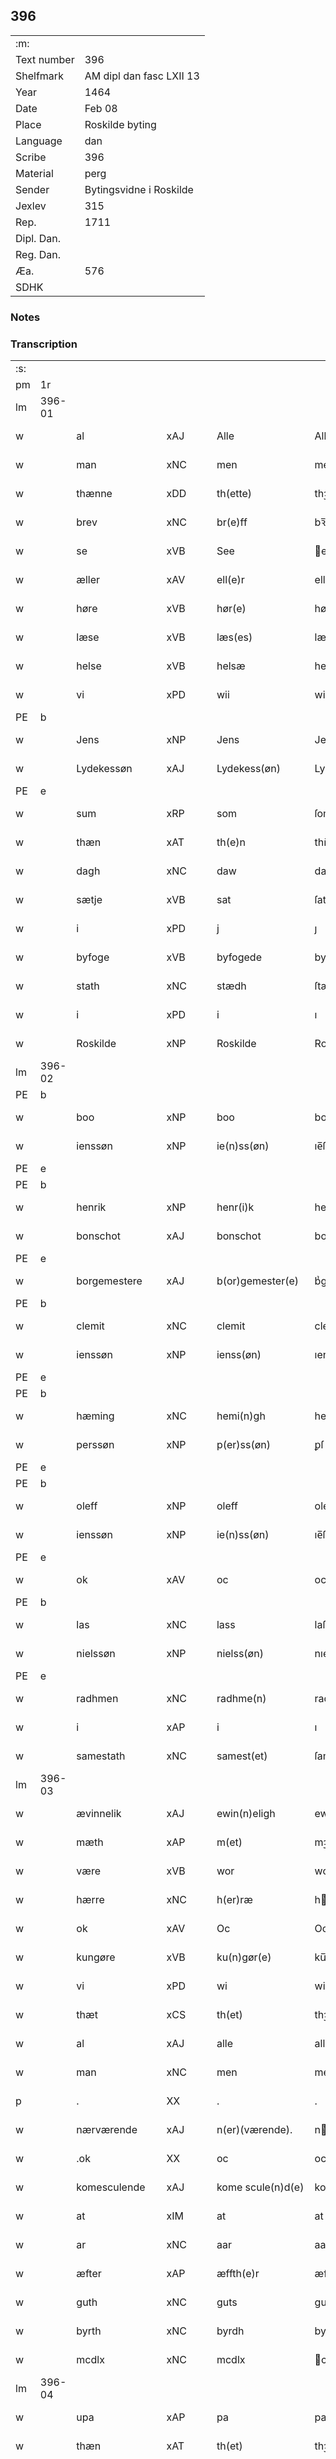 ** 396
| :m:         |                          |
| Text number | 396                      |
| Shelfmark   | AM dipl dan fasc LXII 13 |
| Year        | 1464                     |
| Date        | Feb 08                   |
| Place       | Roskilde byting          |
| Language    | dan                      |
| Scribe      | 396                      |
| Material    | perg                     |
| Sender      | Bytingsvidne i Roskilde  |
| Jexlev      | 315                      |
| Rep.        | 1711                     |
| Dipl. Dan.  |                          |
| Reg. Dan.   |                          |
| Æa.         | 576                      |
| SDHK        |                          |

*** Notes


*** Transcription
| :s: |        |                |                |   |   |                   |               |   |   |   |        |         |   |   |   |        |
| pm  |     1r |                |                |   |   |                   |               |   |   |   |        |         |   |   |   |        |
| lm  | 396-01 |                |                |   |   |                   |               |   |   |   |        |         |   |   |   |        |
| w   |        | al             | xAJ            |   |   | Alle              | Alle          |   |   |   |        | dan     |   |   |   | 396-01 |
| w   |        | man            | xNC            |   |   | men               | men           |   |   |   |        | dan     |   |   |   | 396-01 |
| w   |        | thænne         | xDD            |   |   | th(ette)          | thꝫͤ           |   |   |   |        | dan     |   |   |   | 396-01 |
| w   |        | brev           | xNC            |   |   | br(e)ff           | bꝛ̅ff          |   |   |   |        | dan     |   |   |   | 396-01 |
| w   |        | se             | xVB            |   |   | See               | ee           |   |   |   |        | dan     |   |   |   | 396-01 |
| w   |        | æller          | xAV            |   |   | ell(e)r           | ellr         |   |   |   |        | dan     |   |   |   | 396-01 |
| w   |        | høre           | xVB            |   |   | hør(e)            | hør          |   |   |   |        | dan     |   |   |   | 396-01 |
| w   |        | læse           | xVB            |   |   | læs(es)           | læ           |   |   |   |        | dan     |   |   |   | 396-01 |
| w   |        | helse          | xVB            |   |   | helsæ             | helſæ         |   |   |   |        | dan     |   |   |   | 396-01 |
| w   |        | vi             | xPD            |   |   | wii               | wii           |   |   |   |        | dan     |   |   |   | 396-01 |
| PE  | b      |                |                |   |   |                      |              |   |   |   |   |     |   |   |   |               |
| w   |        | Jens           | xNP            |   |   | Jens              | Jen          |   |   |   |        | dan     |   |   |   | 396-01 |
| w   |        | Lydekessøn     | xAJ            |   |   | Lydekess(øn)      | Lydekeſ      |   |   |   |        | dan     |   |   |   | 396-01 |
| PE  | e      |                |                |   |   |                      |              |   |   |   |   |     |   |   |   |               |
| w   |        | sum            | xRP            |   |   | som               | ſom           |   |   |   |        | dan     |   |   |   | 396-01 |
| w   |        | thæn           | xAT            |   |   | th(e)n            | thn̅           |   |   |   |        | dan     |   |   |   | 396-01 |
| w   |        | dagh           | xNC            |   |   | daw               | daw           |   |   |   |        | dan     |   |   |   | 396-01 |
| w   |        | sætje          | xVB            |   |   | sat               | ſat           |   |   |   |        | dan     |   |   |   | 396-01 |
| w   |        | i              | xPD            |   |   | j                 | ȷ             |   |   |   |        | dan     |   |   |   | 396-01 |
| w   |        | byfoge         | xVB            |   |   | byfogede          | byfogede      |   |   |   |        | dan     |   |   |   | 396-01 |
| w   |        | stath          | xNC            |   |   | stædh             | ſtædh         |   |   |   |        | dan     |   |   |   | 396-01 |
| w   |        | i              | xPD            |   |   | i                 | ı             |   |   |   |        | dan     |   |   |   | 396-01 |
| w   |        | Roskilde       | xNP            |   |   | Roskilde          | Roſkılde      |   |   |   |        | dan     |   |   |   | 396-01 |
| lm  | 396-02 |                |                |   |   |                   |               |   |   |   |        |         |   |   |   |        |
| PE  | b      |                |                |   |   |                      |              |   |   |   |   |     |   |   |   |               |
| w   |        | boo            | xNP            |   |   | boo               | boo           |   |   |   |        | dan     |   |   |   | 396-02 |
| w   |        | ienssøn        | xNP            |   |   | ie(n)ss(øn)       | ıe̅ſ          |   |   |   |        | dan     |   |   |   | 396-02 |
| PE  | e      |                |                |   |   |                      |              |   |   |   |   |     |   |   |   |               |
| PE  | b      |                |                |   |   |                      |              |   |   |   |   |     |   |   |   |               |
| w   |        | henrik         | xNP            |   |   | henr(i)k          | henrk        |   |   |   |        | dan     |   |   |   | 396-02 |
| w   |        | bonschot       | xAJ            |   |   | bonschot          | bonſchot      |   |   |   |        | dan     |   |   |   | 396-02 |
| PE  | e      |                |                |   |   |                      |              |   |   |   |   |     |   |   |   |               |
| w   |        | borgemestere   | xAJ            |   |   | b(or)gemester(e)  | bᷣgemeſter    |   |   |   |        | dan     |   |   |   | 396-02 |
| PE  | b      |                |                |   |   |                      |              |   |   |   |   |     |   |   |   |               |
| w   |        | clemit         | xNC            |   |   | clemit            | clemit        |   |   |   |        | dan     |   |   |   | 396-02 |
| w   |        | ienssøn        | xNP            |   |   | ienss(øn)         | ıenſ         |   |   |   |        | dan     |   |   |   | 396-02 |
| PE  | e      |                |                |   |   |                      |              |   |   |   |   |     |   |   |   |               |
| PE  | b      |                |                |   |   |                      |              |   |   |   |   |     |   |   |   |               |
| w   |        | hæming         | xNC            |   |   | hemi(n)gh         | hemi̅gh        |   |   |   |        | dan     |   |   |   | 396-02 |
| w   |        | perssøn        | xNP            |   |   | p(er)ss(øn)       | ꝑſ           |   |   |   |        | dan     |   |   |   | 396-02 |
| PE  | e      |                |                |   |   |                      |              |   |   |   |   |     |   |   |   |               |
| PE  | b      |                |                |   |   |                      |              |   |   |   |   |     |   |   |   |               |
| w   |        | oleff          | xNP            |   |   | oleff             | oleff         |   |   |   |        | dan     |   |   |   | 396-02 |
| w   |        | ienssøn        | xNP            |   |   | ie(n)ss(øn)       | ıe̅ſ          |   |   |   |        | dan     |   |   |   | 396-02 |
| PE  | e      |                |                |   |   |                      |              |   |   |   |   |     |   |   |   |               |
| w   |        | ok             | xAV            |   |   | oc                | oc            |   |   |   |        | dan     |   |   |   | 396-02 |
| PE  | b      |                |                |   |   |                      |              |   |   |   |   |     |   |   |   |               |
| w   |        | las            | xNC            |   |   | lass              | laſſ          |   |   |   |        | dan     |   |   |   | 396-02 |
| w   |        | nielssøn       | xNP            |   |   | nielss(øn)        | nıelſ        |   |   |   |        | dan     |   |   |   | 396-02 |
| PE  | e      |                |                |   |   |                      |              |   |   |   |   |     |   |   |   |               |
| w   |        | radhmen        | xNC            |   |   | radhme(n)         | radhme̅        |   |   |   |        | dan     |   |   |   | 396-02 |
| w   |        | i              | xAP            |   |   | i                 | ı             |   |   |   |        | dan     |   |   |   | 396-02 |
| w   |        | samestath      | xNC            |   |   | samest(et)        | ſameſtꝫ       |   |   |   |        | dan     |   |   |   | 396-02 |
| lm  | 396-03 |                |                |   |   |                   |               |   |   |   |        |         |   |   |   |        |
| w   |        | ævinnelik      | xAJ            |   |   | ewin(n)eligh      | ewin̅elıgh     |   |   |   |        | dan     |   |   |   | 396-03 |
| w   |        | mæth           | xAP            |   |   | m(et)             | mꝫ            |   |   |   |        | dan     |   |   |   | 396-03 |
| w   |        | være           | xVB            |   |   | wor               | woꝛ           |   |   |   |        | dan     |   |   |   | 396-03 |
| w   |        | hærre          | xNC            |   |   | h(er)ræ           | hræ          |   |   |   |        | dan     |   |   |   | 396-03 |
| w   |        | ok             | xAV            |   |   | Oc                | Oc            |   |   |   |        | dan     |   |   |   | 396-03 |
| w   |        | kungøre        | xVB            |   |   | ku(n)gør(e)       | ku̅gør        |   |   |   |        | dan     |   |   |   | 396-03 |
| w   |        | vi             | xPD            |   |   | wi                | wi            |   |   |   |        | dan     |   |   |   | 396-03 |
| w   |        | thæt           | xCS            |   |   | th(et)            | thꝫ           |   |   |   |        | dan     |   |   |   | 396-03 |
| w   |        | al             | xAJ            |   |   | alle              | alle          |   |   |   |        | dan     |   |   |   | 396-03 |
| w   |        | man            | xNC            |   |   | men               | me           |   |   |   |        | dan     |   |   |   | 396-03 |
| p   |        | .              | XX             |   |   | .                 | .             |   |   |   |        | dan     |   |   |   | 396-03 |
| w   |        | nærværende     | xAJ            |   |   | n(er)(værende).   | n.          |   |   |   | de-sup | dan     |   |   |   | 396-03 |
| w   |        | .ok            | XX             |   |   | oc                | oc            |   |   |   |        | dan     |   |   |   | 396-03 |
| w   |        | komesculende   | xAJ            |   |   | kome scule(n)d(e) | kome ſcule̅   |   |   |   |        | dan     |   |   |   | 396-03 |
| w   |        | at             | xIM            |   |   | at                | at            |   |   |   |        | dan     |   |   |   | 396-03 |
| w   |        | ar             | xNC            |   |   | aar               | aar           |   |   |   |        | dan     |   |   |   | 396-03 |
| w   |        | æfter          | xAP            |   |   | æffth(e)r         | æffthꝛ̅        |   |   |   |        | dan     |   |   |   | 396-03 |
| w   |        | guth           | xNC            |   |   | guts              | gut          |   |   |   |        | dan     |   |   |   | 396-03 |
| w   |        | byrth          | xNC            |   |   | byrdh             | byꝛdh         |   |   |   |        | dan     |   |   |   | 396-03 |
| w   |        | mcdlx          | xNC            |   |   | mcdlx             | cdlx         |   |   |   |        | dan     |   |   |   | 396-03 |
| lm  | 396-04 |                |                |   |   |                   |               |   |   |   |        |         |   |   |   |        |
| w   |        | upa            | xAP            |   |   | pa                | pa            |   |   |   |        | dan     |   |   |   | 396-04 |
| w   |        | thæn           | xAT            |   |   | th(et)            | thꝫ           |   |   |   |        | dan     |   |   |   | 396-04 |
| w   |        | fjarthe        | xNA            |   |   | fierdæ            | fıerdæ        |   |   |   |        | dan     |   |   |   | 396-04 |
| w   |        | thæn           | xAT            |   |   | th(e)n            | thn̅           |   |   |   |        | dan     |   |   |   | 396-04 |
| w   |        | othinsdagh     | xNC            |   |   | othinsdaw         | othınſdaw     |   |   |   |        | dan     |   |   |   | 396-04 |
| w   |        | næst           | xAJ            |   |   | nest              | neſt          |   |   |   |        | dan     |   |   |   | 396-04 |
| w   |        | fore           | lat            |   |   | for(e)            | for          |   |   |   |        | dan     |   |   |   | 396-04 |
| w   |        | sankte         | xAJ            |   |   | s(an)c(t)a        | ſc̅a           |   |   |   |        | lat/dan |   |   |   | 396-04 |
| w   |        | scolastica     | lat            |   |   | scolastica        | ſcolaſtica    |   |   |   |        | lat/dan |   |   |   | 396-04 |
| w   |        | dagh           | xNC            |   |   | daw               | daw           |   |   |   |        | dan     |   |   |   | 396-04 |
| w   |        | for            | xAP            |   |   | for               | foꝛ           |   |   |   |        | dan     |   |   |   | 396-04 |
| w   |        | vi             | xPD            |   |   | oss               | oſſ           |   |   |   |        | dan     |   |   |   | 396-04 |
| w   |        | ok             | xAV            |   |   | oc                | oc            |   |   |   |        | dan     |   |   |   | 396-04 |
| w   |        | fyr            | xAV            |   |   | for(e)            | for          |   |   |   |        | dan     |   |   |   | 396-04 |
| w   |        | mang           | xAJ            |   |   | ma(n)ge           | ma̅ge          |   |   |   |        | dan     |   |   |   | 396-04 |
| w   |        | anner          | xPD            |   |   | andre             | andre         |   |   |   |        | dan     |   |   |   | 396-04 |
| w   |        | flere          | xAJ            |   |   | fler(e)           | fler         |   |   |   |        | dan     |   |   |   | 396-04 |
| w   |        | gothe          | xNC            |   |   | gothe             | gothe         |   |   |   |        | dan     |   |   |   | 396-04 |
| w   |        | man            | xNC            |   |   | men               | me           |   |   |   |        | dan     |   |   |   | 396-04 |
| w   |        | upa            | xAV            |   |   | pa                | pa            |   |   |   |        | dan     |   |   |   | 396-04 |
| w   |        | varthe         | xVB            |   |   | wort              | woꝛt          |   |   |   |        | dan     |   |   |   | 396-04 |
| lm  | 396-05 |                |                |   |   |                   |               |   |   |   |        |         |   |   |   |        |
| w   |        | byting         | xAJ            |   |   | bytingh           | bẏtingh       |   |   |   |        | dan     |   |   |   | 396-05 |
| w   |        | i              | xPD            |   |   | i                 | ı             |   |   |   |        | dan     |   |   |   | 396-05 |
| w   |        | Roskilde       | xNP            |   |   | Rosk(ilde)        | Roſkꝭ         |   |   |   |        | dan     |   |   |   | 396-05 |
| w   |        | være           | xVB            |   |   | wor               | wor           |   |   |   |        | dan     |   |   |   | 396-05 |
| w   |        | skikket        | xAJ            |   |   | skikket           | ſkikket       |   |   |   |        | dan     |   |   |   | 396-05 |
| w   |        | skælik         | xAV            |   |   | skælich           | ſkælich       |   |   |   |        | dan     |   |   |   | 396-05 |
| w   |        | man            | xNC            |   |   | man               | ma           |   |   |   |        | dan     |   |   |   | 396-05 |
| PE  | b      |                |                |   |   |                      |              |   |   |   |   |     |   |   |   |               |
| w   |        | jep            | xNP            |   |   | jep               | ȷep           |   |   |   |        | dan     |   |   |   | 396-05 |
| PE  | e      |                |                |   |   |                      |              |   |   |   |   |     |   |   |   |               |
| w   |        | værkmester     | xVB            |   |   | w(er)kmest(er)    | wkmeſt      |   |   |   |        | dan     |   |   |   | 396-05 |
| w   |        | være           | xVB            |   |   | wor               | woꝛ           |   |   |   |        | dan     |   |   |   | 396-05 |
| w   |        | byman          | xNC            |   |   | byma(n)           | bẏma̅          |   |   |   |        | dan     |   |   |   | 396-05 |
| w   |        | ponne          | xNC            |   |   | pon(n)æ           | pon̅æ          |   |   |   |        | dan     |   |   |   | 396-05 |
| w   |        | beskethensmans | xAJ            |   |   | besketh(e)nsmans  | beſkethn̅man |   |   |   |        | dan     |   |   |   | 396-05 |
| w   |        | væyne          | xAV            |   |   | weyne             | weyne         |   |   |   |        | dan     |   |   |   | 396-05 |
| PE  | b      |                |                |   |   |                      |              |   |   |   |   |     |   |   |   |               |
| w   |        | anders         | xNP            |   |   | anders            | andeꝛ        |   |   |   |        | dan     |   |   |   | 396-05 |
| lm  | 396-06 |                |                |   |   |                   |               |   |   |   |        |         |   |   |   |        |
| w   |        | perssøn        | xNP            |   |   | p(er)ss(øn)       | ꝑſ           |   |   |   |        | dan     |   |   |   | 396-06 |
| PE  | e      |                |                |   |   |                      |              |   |   |   |   |     |   |   |   |               |
| w   |        | kallit         | xNC            |   |   | kall(it)          | kal̅l          |   |   |   |        | dan     |   |   |   | 396-06 |
| w   |        | skyt           | xNC            |   |   | skyttæ            | ſkyttæ        |   |   |   |        | dan     |   |   |   | 396-06 |
| w   |        | borghere       | xNC            |   |   | b(or)gher(e)      | bᷣgher        |   |   |   |        | dan     |   |   |   | 396-06 |
| w   |        | i              | xPD            |   |   | i                 | ı             |   |   |   |        | dan     |   |   |   | 396-06 |
| w   |        | samestath      | xAV            |   |   | samest(et)        | ſameſtꝫ       |   |   |   |        | dan     |   |   |   | 396-06 |
| w   |        | ok             | xAV            |   |   | oc                | oc            |   |   |   |        | dan     |   |   |   | 396-06 |
| w   |        | hethrerlik     | xAJ            |   |   | hethr(er)ligh     | hethꝛlıgh    |   |   |   |        | dan     |   |   |   | 396-06 |
| w   |        | qvince         | xVB            |   |   | qwin(c)æ          | qwin̅æ         |   |   |   |        | dan     |   |   |   | 396-06 |
| PE  | b      |                |                |   |   |                      |              |   |   |   |   |     |   |   |   |               |
| w   |        | sice           | lat            |   |   | sice              | ſice          |   |   |   |        | dan     |   |   |   | 396-06 |
| w   |        | pæthers        | lat            |   |   | pæth(e)rs         | pæthꝛ̅        |   |   |   |        | dan     |   |   |   | 396-06 |
| w   |        | dotter         | xNC            |   |   | dott(er)          | dott         |   |   |   |        | dan     |   |   |   | 396-06 |
| PE  | e      |                |                |   |   |                      |              |   |   |   |   |     |   |   |   |               |
| w   |        | forde          | xNC            |   |   | ford(e)           | foꝛ          |   |   |   | de-sup | dan     |   |   |   | 396-06 |
| PE  | b      |                |                |   |   |                      |              |   |   |   |   |     |   |   |   |               |
| w   |        | andris         | xNP            |   |   | andr(is)          | andrꝭ         |   |   |   |        | dan     |   |   |   | 396-06 |
| w   |        | skyttes        | xNC            |   |   | skyttes           | ſkytte       |   |   |   |        | dan     |   |   |   | 396-06 |
| PE  | e      |                |                |   |   |                      |              |   |   |   |   |     |   |   |   |               |
| w   |        | husfrue        | xNC            |   |   | husfrw            | huſfrw        |   |   |   |        | dan     |   |   |   | 396-06 |
| w   |        | holdende       | xNC            |   |   | holdend(e)        | holden       |   |   |   |        | dan     |   |   |   | 396-06 |
| lm  | 396-07 |                |                |   |   |                   |               |   |   |   |        |         |   |   |   |        |
| w   |        | han            | xPD            |   |   | hanu(m)           | hanu̅          |   |   |   |        | dan     |   |   |   | 396-07 |
| w   |        | i              | xPD            |   |   | i                 | ı             |   |   |   |        | dan     |   |   |   | 396-07 |
| w   |        | vænstre        | xAV            |   |   | wenst(re)         | wenſtͤ         |   |   |   |        | dan     |   |   |   | 396-07 |
| w   |        | arm            | xNC            |   |   | arm               | aꝛ           |   |   |   |        | dan     |   |   |   | 396-07 |
| p   |        | /              | XX             |   |   | /                 | /             |   |   |   |        | dan     |   |   |   | 396-07 |
| w   |        | mæth           | xAP            |   |   | m(et)             | mꝫ            |   |   |   |        | dan     |   |   |   | 396-07 |
| w   |        | fri            | xAJ            |   |   | frii              | frii          |   |   |   |        | dan     |   |   |   | 396-07 |
| w   |        | vilje          | xNC            |   |   | wilie             | wilie         |   |   |   |        | dan     |   |   |   | 396-07 |
| w   |        | ok             | xAV            |   |   | oc                | oc            |   |   |   |        | dan     |   |   |   | 396-07 |
| w   |        | berod          | lat            |   |   | berod             | berod         |   |   |   |        | dan     |   |   |   | 396-07 |
| w   |        | hugh           | xNC            |   |   | hugh              | hugh          |   |   |   |        | dan     |   |   |   | 396-07 |
| p   |        | /              | XX             |   |   | /                 | /             |   |   |   |        | dan     |   |   |   | 396-07 |
| w   |        | ok             | xAV            |   |   | oc                | oc            |   |   |   |        | dan     |   |   |   | 396-07 |
| w   |        | stothe         | xNC            |   |   | stodhe            | ſtodhe        |   |   |   |        | dan     |   |   |   | 396-07 |
| w   |        | tha            | xAV            |   |   | tha               | tha           |   |   |   |        | dan     |   |   |   | 396-07 |
| w   |        | fornævnd       | xAJ            |   |   | for(nefnde)       | foꝛͩͤ           |   |   |   |        | dan     |   |   |   | 396-07 |
| PE  | b      |                |                |   |   |                      |              |   |   |   |   |     |   |   |   |               |
| w   |        | jep            | xNP            |   |   | jep               | ȷep           |   |   |   |        | dan     |   |   |   | 396-07 |
| PE  | e      |                |                |   |   |                      |              |   |   |   |   |     |   |   |   |               |
| w   |        | vrkmeste       | xVB            |   |   | w(r)kmest(er)     | wkmeſt      |   |   |   |        | dan     |   |   |   | 396-07 |
| w   |        | ok             | xAV            |   |   | oc                | oc            |   |   |   |        | dan     |   |   |   | 396-07 |
| w   |        | fornævnd       | xAJ            |   |   | for(nefnde)       | foꝛͩͤ           |   |   |   |        | dan     |   |   |   | 396-07 |
| PE  | b      |                |                |   |   |                      |              |   |   |   |   |     |   |   |   |               |
| w   |        | sice           | lat            |   |   | sice              | ſice          |   |   |   |        | dan     |   |   |   | 396-07 |
| w   |        | pædhers        | lat            |   |   | pædh(e)rs         | pædhꝛ̅        |   |   |   |        | dan     |   |   |   | 396-07 |
| w   |        | dotter         | xNC            |   |   | dott(er)          | dott         |   |   |   |        | dan     |   |   |   | 396-07 |
| PE  | e      |                |                |   |   |                      |              |   |   |   |   |     |   |   |   |               |
| lm  | 396-08 |                |                |   |   |                   |               |   |   |   |        |         |   |   |   |        |
| w   |        | innen          | xAP            |   |   | jnne(n)           | ȷnne̅          |   |   |   |        | dan     |   |   |   | 396-08 |
| w   |        | fjure          | xNA            |   |   | firæ              | firæ          |   |   |   |        | dan     |   |   |   | 396-08 |
| w   |        | tingstokke     | xAJ            |   |   | tingstokkæ        | tingſtokkæ    |   |   |   |        | dan     |   |   |   | 396-08 |
| w   |        | ok             | xAV            |   |   | oc                | oc            |   |   |   |        | dan     |   |   |   | 396-08 |
| w   |        | skøte          | xVB            |   |   | skøttæ            | ſkøttæ        |   |   |   |        | dan     |   |   |   | 396-08 |
| w   |        | ok             | xAV            |   |   | oc                | oc            |   |   |   |        | dan     |   |   |   | 396-08 |
| w   |        | vplathe        | xPD            |   |   | vplodhæ           | vplodhæ       |   |   |   |        | dan     |   |   |   | 396-08 |
| w   |        | til            | xAP            |   |   | til               | tıl           |   |   |   |        | dan     |   |   |   | 396-08 |
| w   |        | ævinnelik      | xAJ            |   |   | ewi(n)neligh      | ewi̅nelıgh     |   |   |   |        | dan     |   |   |   | 396-08 |
| w   |        | eghe           | xNC            |   |   | eyæ               | eyæ           |   |   |   |        | dan     |   |   |   | 396-08 |
| w   |        | æn             | xAV            |   |   | en                | e            |   |   |   |        | dan     |   |   |   | 396-08 |
| w   |        | hetherlik      | xAJ            |   |   | heth(e)rligh      | hethꝛ̅ligh     |   |   |   |        | dan     |   |   |   | 396-08 |
| w   |        | man            | xPD            |   |   | ma(n)             | ma̅            |   |   |   |        | dan     |   |   |   | 396-08 |
| w   |        | hærre          | xNC            |   |   | her               | her           |   |   |   |        | dan     |   |   |   | 396-08 |
| PE  | b      |                |                |   |   |                      |              |   |   |   |   |     |   |   |   |               |
| w   |        | Anders         | xNP            |   |   | Anders            | Andeꝛ        |   |   |   |        | dan     |   |   |   | 396-08 |
| w   |        | oleffsøn       | xNP            |   |   | oleffs(øn)        | oleff        |   |   |   |        | dan     |   |   |   | 396-08 |
| PE  | e      |                |                |   |   |                      |              |   |   |   |   |     |   |   |   |               |
| w   |        | perpetuus      | xNC            |   |   | p(er)pet(uus)     | ̲etꝭ          |   |   |   |        | lat/dan |   |   |   | 396-08 |
| lm  | 396-09 |                |                |   |   |                   |               |   |   |   |        |         |   |   |   |        |
| w   |        | vicarius       | xAJ            |   |   | vicar(ius)        | vıcarꝭ        |   |   |   |        | lat/dan |   |   |   | 396-09 |
| w   |        | i              | xPD            |   |   | i                 | ı             |   |   |   |        | dan     |   |   |   | 396-09 |
| w   |        | Roskilde       | xNP            |   |   | Rosk(ilde)        | Roſkꝭ         |   |   |   |        | dan     |   |   |   | 396-09 |
| w   |        | æn             | xAV            |   |   | en                | e            |   |   |   |        | dan     |   |   |   | 396-09 |
| w   |        | gøre           | xVB            |   |   | gordh             | goꝛdh         |   |   |   |        | dan     |   |   |   | 396-09 |
| w   |        | mæth           | xAP            |   |   | m(et)             | mꝫ            |   |   |   |        | dan     |   |   |   | 396-09 |
| w   |        | hus            | xNC            |   |   | hws               | hw           |   |   |   |        | dan     |   |   |   | 396-09 |
| w   |        | ok             | xAV            |   |   | oc                | oc            |   |   |   |        | dan     |   |   |   | 396-09 |
| w   |        | jorthe         | xVB            |   |   | jordh             | ȷoꝛdh         |   |   |   |        | dan     |   |   |   | 396-09 |
| w   |        | hærre          | xNC            |   |   | hær               | hær           |   |   |   |        | dan     |   |   |   | 396-09 |
| w   |        | i              | xPD            |   |   | i                 | ı             |   |   |   |        | dan     |   |   |   | 396-09 |
| w   |        | Roskilde       | xNP            |   |   | Rosk(ilde)        | Roſkꝭ         |   |   |   |        | dan     |   |   |   | 396-09 |
| w   |        | ligje          | xVB            |   |   | liggend(e)        | lıggen       |   |   |   |        | dan     |   |   |   | 396-09 |
| w   |        | i              | xPD            |   |   | i                 | ı             |   |   |   |        | dan     |   |   |   | 396-09 |
| w   |        | sankte         | xAJ            |   |   | s(an)c(t)i        | ſcı̅           |   |   |   |        | lat     |   |   |   | 396-09 |
| w   |        | bothel         | xNC            |   |   | bothel            | bothel        |   |   |   |        | dan     |   |   |   | 396-09 |
| w   |        | sokn           | xNC            |   |   | sogn              | ſog          |   |   |   |        | dan     |   |   |   | 396-09 |
| w   |        | sønnen         | xAJ            |   |   | sønne(n)          | ſønne̅         |   |   |   |        | dan     |   |   |   | 396-09 |
| w   |        | vither         | xAP            |   |   | widh              | wıdh          |   |   |   |        | dan     |   |   |   | 396-09 |
| w   |        | torffgaden     | xNC            |   |   | torffgaden        | toꝛffgade    |   |   |   |        | dan     |   |   |   | 396-09 |
| lm  | 396-10 |                |                |   |   |                   |               |   |   |   |        |         |   |   |   |        |
| w   |        | mællem         | xAP            |   |   | mello(m)          | mello̅         |   |   |   |        | dan     |   |   |   | 396-10 |
| w   |        | thæn           | xAT            |   |   | th(e)n            | thn̅           |   |   |   |        | dan     |   |   |   | 396-10 |
| w   |        | jorth          | xNC            |   |   | iordh             | ıoꝛdh         |   |   |   |        | dan     |   |   |   | 396-10 |
| w   |        | sum            | xPD            |   |   | so(m)             | ſo̅            |   |   |   |        | dan     |   |   |   | 396-10 |
| PE  | b      |                |                |   |   |                      |              |   |   |   |   |     |   |   |   |               |
| w   |        | bjorn          | xNC            |   |   | biørn             | bıøꝛ         |   |   |   |        | dan     |   |   |   | 396-10 |
| w   |        | sudere         | xAJ            |   |   | suder(e)          | ſuder        |   |   |   |        | dan     |   |   |   | 396-10 |
| PE  | e      |                |                |   |   |                      |              |   |   |   |   |     |   |   |   |               |
| w   |        | nu             | xAV            |   |   | nw                | nw            |   |   |   |        | dan     |   |   |   | 396-10 |
| w   |        | upa            | xAV            |   |   | pa                | pa            |   |   |   |        | dan     |   |   |   | 396-10 |
| w   |        | bor            | xNC            |   |   | boor              | booꝛ          |   |   |   |        | dan     |   |   |   | 396-10 |
| w   |        | ok             | xAV            |   |   | oc                | oc            |   |   |   |        | dan     |   |   |   | 396-10 |
| w   |        | sankte         | xAJ            |   |   | s(an)c(t)i        | ſcı̅           |   |   |   |        | lat     |   |   |   | 396-10 |
| w   |        | laurise        | xNC            |   |   | laur(is)sæ        | laurꝭſæ       |   |   |   |        | dan     |   |   |   | 396-10 |
| w   |        | kærke          | xPD            |   |   | k(er)kæ           | kkæ          |   |   |   |        | dan     |   |   |   | 396-10 |
| w   |        | jorth          | xNC            |   |   | jordh             | ȷoꝛdh         |   |   |   |        | dan     |   |   |   | 396-10 |
| w   |        | mæth           | xAP            |   |   | m(et)             | mꝫ            |   |   |   |        | dan     |   |   |   | 396-10 |
| w   |        | længe          | xAV            |   |   | lenge             | lenge         |   |   |   |        | dan     |   |   |   | 396-10 |
| w   |        | ok             | xAV            |   |   | oc                | oc            |   |   |   |        | dan     |   |   |   | 396-10 |
| w   |        | breth          | xAJ            |   |   | bredhe            | bredhe        |   |   |   |        | dan     |   |   |   | 396-10 |
| w   |        | oppe           | xAJ            |   |   | oppe              | oe           |   |   |   |        | dan     |   |   |   | 396-10 |
| w   |        | ok             | xAV            |   |   | oc                | oc            |   |   |   |        | dan     |   |   |   | 396-10 |
| w   |        | nedhre         | xNC            |   |   | nedhre            | nedhre        |   |   |   |        | dan     |   |   |   | 396-10 |
| lm  | 396-11 |                |                |   |   |                   |               |   |   |   |        |         |   |   |   |        |
| w   |        | mæth           | xAP            |   |   | m(et)             | mꝫ            |   |   |   |        | dan     |   |   |   | 396-11 |
| w   |        | al             | xAJ            |   |   | alle              | alle          |   |   |   |        | dan     |   |   |   | 396-11 |
| w   |        | sinne          | xNC            |   |   | sine              | ſine          |   |   |   |        | dan     |   |   |   | 396-11 |
| w   |        | tilhørælse     | xPD            |   |   | tilhør(e)lsæ      | tılhørlſæ    |   |   |   |        | dan     |   |   |   | 396-11 |
| w   |        | engthe         | xNC            |   |   | engthe            | engthe        |   |   |   |        | dan     |   |   |   | 396-11 |
| w   |        | unden          | xAP            |   |   | vnden             | vnde         |   |   |   |        | dan     |   |   |   | 396-11 |
| w   |        | take           | xVB            |   |   | taghet            | taghet        |   |   |   |        | dan     |   |   |   | 396-11 |
| w   |        | for            | xAP            |   |   | for(e)            | for          |   |   |   |        | dan     |   |   |   | 396-11 |
| w   |        | hvilik         | xPD            |   |   | hwilken           | hwılke       |   |   |   |        | dan     |   |   |   | 396-11 |
| w   |        | garth          | xNC            |   |   | gordh             | goꝛdh         |   |   |   |        | dan     |   |   |   | 396-11 |
| w   |        | ok             | xAV            |   |   | oc                | oc            |   |   |   |        | dan     |   |   |   | 396-11 |
| w   |        | grund          | xNC            |   |   | gru(n)dh          | gru̅dh         |   |   |   |        | dan     |   |   |   | 396-11 |
| w   |        | fornævnd       | xAJ            |   |   | for(nefnde)       | foꝛͩͤ           |   |   |   |        | dan     |   |   |   | 396-11 |
| PE  | b      |                |                |   |   |                      |              |   |   |   |   |     |   |   |   |               |
| w   |        | sice           | lat            |   |   | sice              | ſıce          |   |   |   |        | dan     |   |   |   | 396-11 |
| w   |        | pæthers        | lat            |   |   | pæth(e)rs         | pæthꝛ̅        |   |   |   |        | dan     |   |   |   | 396-11 |
| w   |        | dotter         | xNC            |   |   | dott(er)          | dott         |   |   |   |        | dan     |   |   |   | 396-11 |
| PE  | e      |                |                |   |   |                      |              |   |   |   |   |     |   |   |   |               |
| w   |        | kænne          | xVB            |   |   | kænd(es)          | kæn          |   |   |   |        | dan     |   |   |   | 396-11 |
| lm  | 396-12 |                |                |   |   |                   |               |   |   |   |        |         |   |   |   |        |
| w   |        | at             | xIM            |   |   | at                | at            |   |   |   |        | dan     |   |   |   | 396-12 |
| w   |        | have           | xVB            |   |   | haue              | haue          |   |   |   |        | dan     |   |   |   | 396-12 |
| w   |        | vpboret        | lat            |   |   | vpbor(e)t         | vpbort       |   |   |   |        | dan     |   |   |   | 396-12 |
| w   |        | ful            | xAJ            |   |   | fult              | fult          |   |   |   |        | dan     |   |   |   | 396-12 |
| w   |        | værth          | xAJ            |   |   | wærdh             | wærdh         |   |   |   |        | dan     |   |   |   | 396-12 |
| w   |        | ok             | xAV            |   |   | oc                | oc            |   |   |   |        | dan     |   |   |   | 396-12 |
| w   |        | goth           | xAJ            |   |   | godh              | godh          |   |   |   |        | dan     |   |   |   | 396-12 |
| w   |        | bætaling       | xNC            |   |   | betalingh         | betalingh     |   |   |   |        | dan     |   |   |   | 396-12 |
| w   |        | af             | xAP            |   |   | aff               | aff           |   |   |   |        | dan     |   |   |   | 396-12 |
| w   |        | fornævnd       | xAJ            |   |   | for(nefnde)       | foꝛͩͤ           |   |   |   |        | dan     |   |   |   | 396-12 |
| w   |        | hærre          | xNC            |   |   | h(er)             | h̅             |   |   |   |        | dan     |   |   |   | 396-12 |
| PE  | b      |                |                |   |   |                      |              |   |   |   |   |     |   |   |   |               |
| w   |        | Anders         | xNP            |   |   | Anders            | Andeꝛ        |   |   |   |        | dan     |   |   |   | 396-12 |
| w   |        | oleffsøn       | xNP            |   |   | oleffs(øn)        | oleff        |   |   |   |        | dan     |   |   |   | 396-12 |
| PE  | e      |                |                |   |   |                      |              |   |   |   |   |     |   |   |   |               |
| w   |        | sva            | xAV            |   |   | swo               | ſwo           |   |   |   |        | dan     |   |   |   | 396-12 |
| w   |        | at             | xAV            |   |   | at                | at            |   |   |   |        | dan     |   |   |   | 396-12 |
| w   |        | hennis         | lat            |   |   | he(n)nis          | he̅nı         |   |   |   |        | dan     |   |   |   | 396-12 |
| w   |        | husbonde       | xNC            |   |   | hosbonde          | hoſbonde      |   |   |   |        | dan     |   |   |   | 396-12 |
| w   |        | ok             | xAV            |   |   | och               | och           |   |   |   |        | dan     |   |   |   | 396-12 |
| lm  | 396-13 |                |                |   |   |                   |               |   |   |   |        |         |   |   |   |        |
| w   |        | hun            | xPD            |   |   | hen(n)e           | hen̅e          |   |   |   |        | dan     |   |   |   | 396-13 |
| w   |        | væl            | xAV            |   |   | wæl               | wæl           |   |   |   |        | dan     |   |   |   | 396-13 |
| w   |        | at             | xAV            |   |   | at                | at            |   |   |   |        | dan     |   |   |   | 396-13 |
| w   |        | nøgher         | xAJ            |   |   | nøgh(e)r          | nøghꝛ̅         |   |   |   |        | dan     |   |   |   | 396-13 |
| w   |        | ytermere       | xAJ            |   |   | yd(er)mer(e)      | ydmer       |   |   |   |        | dan     |   |   |   | 396-13 |
| w   |        | sathe          | xNC            |   |   | sathe             | ſathe         |   |   |   |        | dan     |   |   |   | 396-13 |
| w   |        | fornævnd       | xAJ            |   |   | for(nefnde)       | foꝛͩͤ           |   |   |   |        | dan     |   |   |   | 396-13 |
| PE  | b      |                |                |   |   |                      |              |   |   |   |   |     |   |   |   |               |
| w   |        | jep            | xNP            |   |   | jep               | ȷep           |   |   |   |        | dan     |   |   |   | 396-13 |
| PE  | e      |                |                |   |   |                      |              |   |   |   |   |     |   |   |   |               |
| w   |        | værkmeste      | xVB            |   |   | w(er)kmest(er)    | wkmeſt      |   |   |   |        | dan     |   |   |   | 396-13 |
| w   |        | at             | xIM            |   |   | at                | at            |   |   |   |        | dan     |   |   |   | 396-13 |
| w   |        | fornævnd       | xAJ            |   |   | for(nefnde)       | foꝛͩͤ           |   |   |   |        | dan     |   |   |   | 396-13 |
| PE  | b      |                |                |   |   |                      |              |   |   |   |   |     |   |   |   |               |
| w   |        | Anders         | xNP            |   |   | Anders            | Ander        |   |   |   |        | dan     |   |   |   | 396-13 |
| w   |        | skyt           | xAJ            |   |   | skyttæ            | ſkẏttæ        |   |   |   |        | dan     |   |   |   | 396-13 |
| PE  | e      |                |                |   |   |                      |              |   |   |   |   |     |   |   |   |               |
| w   |        | tilbant        | xAJ            |   |   | tilbant           | tılbant       |   |   |   |        | dan     |   |   |   | 396-13 |
| w   |        | sik            | xPD            |   |   | sik               | ſık           |   |   |   |        | dan     |   |   |   | 396-13 |
| w   |        | ok             | xAV            |   |   | oc                | oc            |   |   |   |        | dan     |   |   |   | 396-13 |
| w   |        | sinne          | xNC            |   |   | sine              | ſine          |   |   |   |        | dan     |   |   |   | 396-13 |
| w   |        | arving         | xNC            |   |   | arwinge           | aꝛwinge       |   |   |   |        | dan     |   |   |   | 396-13 |
| lm  | 396-14 |                |                |   |   |                   |               |   |   |   |        |         |   |   |   |        |
| w   |        | ok             | xAV            |   |   | oc                | oc            |   |   |   |        | dan     |   |   |   | 396-14 |
| w   |        | fornævnd       | xAJ            |   |   | for(nefnde)       | foꝛͩͤ           |   |   |   |        | dan     |   |   |   | 396-14 |
| PE  | b      |                |                |   |   |                      |              |   |   |   |   |     |   |   |   |               |
| w   |        | sice           | lat            |   |   | sice              | ſıce          |   |   |   |        | dan     |   |   |   | 396-14 |
| w   |        | pædhers        | lat            |   |   | pædh(e)rs         | pædhꝛ̅        |   |   |   |        | dan     |   |   |   | 396-14 |
| w   |        | dotter         | xNC            |   |   | dott(er)          | dott         |   |   |   |        | dan     |   |   |   | 396-14 |
| PE  | e      |                |                |   |   |                      |              |   |   |   |   |     |   |   |   |               |
| w   |        | tilbant        | xAJ            |   |   | tilba(n)t         | tılba̅t        |   |   |   |        | dan     |   |   |   | 396-14 |
| w   |        | sik            | xPD            |   |   | sik               | ſık           |   |   |   |        | dan     |   |   |   | 396-14 |
| w   |        | ok             | xAV            |   |   | oc                | oc            |   |   |   |        | dan     |   |   |   | 396-14 |
| w   |        | sinne          | xNC            |   |   | sine              | ſine          |   |   |   |        | dan     |   |   |   | 396-14 |
| w   |        | arving         | xNC            |   |   | arwinge           | aꝛwinge       |   |   |   |        | dan     |   |   |   | 396-14 |
| w   |        | at             | xIM            |   |   | at                | at            |   |   |   |        | dan     |   |   |   | 396-14 |
| w   |        | fri            | xAJ            |   |   | frii              | frii          |   |   |   |        | dan     |   |   |   | 396-14 |
| w   |        | hæmle¦hemle    | xVB            |   |   | hemlæ             | hemlæ         |   |   |   |        | dan     |   |   |   | 396-14 |
| w   |        | ok             | xAV            |   |   | oc                | oc            |   |   |   |        | dan     |   |   |   | 396-14 |
| w   |        | fulleagh       | xAJ            |   |   | fullelighe        | fullelıghe    |   |   |   |        | dan     |   |   |   | 396-14 |
| w   |        | til            | xAP            |   |   | til               | til           |   |   |   |        | dan     |   |   |   | 396-14 |
| w   |        | at             | xCS            |   |   | at                | at            |   |   |   |        | dan     |   |   |   | 396-14 |
| w   |        | sta            | xVB            |   |   | staa              | ſtaa          |   |   |   |        | dan     |   |   |   | 396-14 |
| w   |        | fornævnd       | xAJ            |   |   | for(nefnde)       | foꝛͩͤ           |   |   |   |        | dan     |   |   |   | 396-14 |
| w   |        | hærre          | xNC            |   |   | her               | her           |   |   |   |        | dan     |   |   |   | 396-14 |
| lm  | 396-15 |                |                |   |   |                   |               |   |   |   |        |         |   |   |   |        |
| PE  | b      |                |                |   |   |                      |              |   |   |   |   |     |   |   |   |               |
| w   |        | Anders         | xNP            |   |   | Anders            | Andeꝛ        |   |   |   |        | dan     |   |   |   | 396-15 |
| w   |        | oleffsøn       | xNP            |   |   | oleffs(øn)        | oleff        |   |   |   |        | dan     |   |   |   | 396-15 |
| PE  | e      |                |                |   |   |                      |              |   |   |   |   |     |   |   |   |               |
| w   |        | ok             | xAV            |   |   | oc                | oc            |   |   |   |        | dan     |   |   |   | 396-15 |
| w   |        | han            | xPD            |   |   | hans              | han          |   |   |   |        | dan     |   |   |   | 396-15 |
| w   |        | arving         | xNC            |   |   | arwinge           | aꝛwinge       |   |   |   |        | dan     |   |   |   | 396-15 |
| w   |        | thæn           | xAT            |   |   | th(e)n            | thn̅           |   |   |   |        | dan     |   |   |   | 396-15 |
| w   |        | fornævnd       | xAJ            |   |   | for(nefnde)       | foꝛͩͤ           |   |   |   |        | dan     |   |   |   | 396-15 |
| w   |        | gøre           | xVB            |   |   | gordh             | goꝛdh         |   |   |   |        | dan     |   |   |   | 396-15 |
| w   |        | mæth           | xAP            |   |   | m(et)             | mꝫ            |   |   |   |        | dan     |   |   |   | 396-15 |
| w   |        | hus            | xNC            |   |   | hws               | hw           |   |   |   |        | dan     |   |   |   | 396-15 |
| w   |        | ok             | xAV            |   |   | oc                | oc            |   |   |   |        | dan     |   |   |   | 396-15 |
| w   |        | jorthe         | xVB            |   |   | jordh             | ȷoꝛdh         |   |   |   |        | dan     |   |   |   | 396-15 |
| w   |        | mæth           | xAP            |   |   | m(et)             | mꝫ            |   |   |   |        | dan     |   |   |   | 396-15 |
| w   |        | al             | xAJ            |   |   | all               | all           |   |   |   |        | dan     |   |   |   | 396-15 |
| w   |        | sin            | xDP            |   |   | sin               | ſin           |   |   |   |        | dan     |   |   |   | 396-15 |
| w   |        | tilhørælse     | xAV            |   |   | tilhør(e)lsæ      | tılhørlſæ    |   |   |   |        | dan     |   |   |   | 396-15 |
| w   |        | til            | xAP            |   |   | til               | tıl           |   |   |   |        | dan     |   |   |   | 396-15 |
| w   |        | ævinnelik      | xAJ            |   |   | ewi(n)neligh      | ewı̅nelıgh     |   |   |   |        | dan     |   |   |   | 396-15 |
| lm  | 396-16 |                |                |   |   |                   |               |   |   |   |        |         |   |   |   |        |
| w   |        | eghe           | xNC            |   |   | eyæ               | eyæ           |   |   |   |        | dan     |   |   |   | 396-16 |
| w   |        | sum            | xRP            |   |   | som               | ſom           |   |   |   |        | dan     |   |   |   | 396-16 |
| w   |        | for            | xAP            |   |   | for(e)            | for          |   |   |   |        | dan     |   |   |   | 396-16 |
| w   |        | screffuet      | xNC            |   |   | sc(re)ffuet       | ſcͤffuet       |   |   |   |        | dan     |   |   |   | 396-16 |
| w   |        | sta            | xVB            |   |   | star              | ſtaꝛ          |   |   |   |        | dan     |   |   |   | 396-16 |
| w   |        | moth           | xVB            |   |   | moth              | moth          |   |   |   |        | dan     |   |   |   | 396-16 |
| w   |        | hvær           | xPD            |   |   | hw(er)s           | hw          |   |   |   |        | dan     |   |   |   | 396-16 |
| w   |        | mands          | xNC            |   |   | mands             | mand         |   |   |   |        | dan     |   |   |   | 396-16 |
| w   |        | hinder         | xNC            |   |   | hind(er)          | hind         |   |   |   |        | dan     |   |   |   | 396-16 |
| w   |        | æller          | xAV            |   |   | ell(e)r           | ellꝛ         |   |   |   |        | dan     |   |   |   | 396-16 |
| w   |        | gænsyelse      | xPD            |   |   | ge(n)syelsæ       | ge̅ſyelſæ      |   |   |   |        | dan     |   |   |   | 396-16 |
| w   |        | æfter          | xAP            |   |   | efft(er)          | efft         |   |   |   |        | dan     |   |   |   | 396-16 |
| w   |        | thænne         | xDD            |   |   | th(en)ne          | thn̅e          |   |   |   |        | dan     |   |   |   | 396-16 |
| w   |        | dagh           | xNC            |   |   | daw               | daw           |   |   |   |        | dan     |   |   |   | 396-16 |
| w   |        | at             | xIM            |   |   | at                | at            |   |   |   |        | dan     |   |   |   | 396-16 |
| w   |        | sva            | xAV            |   |   | swo               | ſwo           |   |   |   |        | dan     |   |   |   | 396-16 |
| w   |        | være           | xVB            |   |   | ær                | ær            |   |   |   |        | dan     |   |   |   | 396-16 |
| w   |        | gange          | xVB            |   |   | ganget            | ganget        |   |   |   |        | dan     |   |   |   | 396-16 |
| w   |        | ok             | xAV            |   |   | oc                | oc            |   |   |   |        | dan     |   |   |   | 396-16 |
| lm  | 396-17 |                |                |   |   |                   |               |   |   |   |        |         |   |   |   |        |
| w   |        | faret          | xAJ            |   |   | far(e)t           | fart         |   |   |   |        | dan     |   |   |   | 396-17 |
| w   |        | sum            | xRP            |   |   | so(m)             | ſo̅            |   |   |   |        | dan     |   |   |   | 396-17 |
| w   |        | nu             | xAV            |   |   | nw                | nw            |   |   |   |        | dan     |   |   |   | 396-17 |
| w   |        | fyr            | xAV            |   |   | for(e)            | for          |   |   |   |        | dan     |   |   |   | 396-17 |
| w   |        | screfit        | xAJ            |   |   | scr(efit)         | ſcrꝭͭ          |   |   |   |        | dan     |   |   |   | 396-17 |
| w   |        | star           | xNC            |   |   | star              | ſtaꝛ          |   |   |   |        | dan     |   |   |   | 396-17 |
| w   |        | thæt           | xCS            |   |   | th(et)            | thꝫ           |   |   |   |        | dan     |   |   |   | 396-17 |
| w   |        | høre           | xVB            |   |   | hørde             | hørde         |   |   |   |        | dan     |   |   |   | 396-17 |
| w   |        | vi             | xPD            |   |   | wi                | wi            |   |   |   |        | dan     |   |   |   | 396-17 |
| w   |        | ok             | xAV            |   |   | oc                | oc            |   |   |   |        | dan     |   |   |   | 396-17 |
| w   |        | sove¦se        | xVB            |   |   | sowæ              | ſowæ          |   |   |   |        | dan     |   |   |   | 396-17 |
| w   |        | ok             | xAV            |   |   | oc                | oc            |   |   |   |        | dan     |   |   |   | 396-17 |
| w   |        | thæn           | xAT            |   |   | th(et)            | thꝫ           |   |   |   |        | dan     |   |   |   | 396-17 |
| w   |        | vitne          | xNC            |   |   | witne             | wıtne         |   |   |   |        | dan     |   |   |   | 396-17 |
| w   |        | vi             | xPD            |   |   | wi                | wi            |   |   |   |        | dan     |   |   |   | 396-17 |
| w   |        | mæth           | xAP            |   |   | m(et)             | mꝫ            |   |   |   |        | dan     |   |   |   | 396-17 |
| w   |        | thænne         | xDD            |   |   | th(ette)          | thꝫͤ           |   |   |   |        | dan     |   |   |   | 396-17 |
| w   |        | varthe         | xVB            |   |   | wort              | woꝛt          |   |   |   |        | dan     |   |   |   | 396-17 |
| w   |        | open           | xAJ            |   |   | opne              | opne          |   |   |   |        | dan     |   |   |   | 396-17 |
| w   |        | brev           | xNC            |   |   | br(e)ff           | bꝛ̅ff          |   |   |   |        | dan     |   |   |   | 396-17 |
| p   |        | /              | XX             |   |   | /                 | /             |   |   |   |        | dan     |   |   |   | 396-17 |
| w   |        | ok             | xAV            |   |   | oc                | oc            |   |   |   |        | dan     |   |   |   | 396-17 |
| w   |        | mæth           | xAP            |   |   | m(et)             | mꝫ            |   |   |   |        | dan     |   |   |   | 396-17 |
| w   |        | være           | xVB            |   |   | wor(e)            | wor          |   |   |   |        | dan     |   |   |   | 396-17 |
| lm  | 396-18 |                |                |   |   |                   |               |   |   |   |        |         |   |   |   |        |
| w   |        | insighle       | xNC            |   |   | jncigle           | ȷncıgle       |   |   |   |        | dan     |   |   |   | 396-18 |
| w   |        | for            | xAP            |   |   | for(e)            | for          |   |   |   |        | dan     |   |   |   | 396-18 |
| w   |        | hengte         | xVB            |   |   | hengdæ            | hengdæ        |   |   |   |        | dan     |   |   |   | 396-18 |
| w   |        | datum          | xNC            |   |   | dat(um)           | datͫ           |   |   |   |        | lat     |   |   |   | 396-18 |
| w   |        | anno           | lat            |   |   | an(n)o            | an̅o           |   |   |   |        | lat     |   |   |   | 396-18 |
| w   |        | die            | lat            |   |   | die               | die           |   |   |   |        | lat     |   |   |   | 396-18 |
| w   |        | æt             | xNC            |   |   | (et)              | ⁊             |   |   |   |        | lat     |   |   |   | 396-18 |
| w   |        | loco           | lat            |   |   | loco              | loco          |   |   |   |        | lat     |   |   |   | 396-18 |
| w   |        | vt             | lat            |   |   | vt                | vt            |   |   |   |        | lat     |   |   |   | 396-18 |
| w   |        | supra          | xAV            |   |   | sup(ra)           | ſupᷓ           |   |   |   |        | lat     |   |   |   | 396-18 |
| w   |        | scriptis       | xNC            |   |   | sc(ri)pt(is)      | ſcptꝭ        |   |   |   |        | lat     |   |   |   | 396-18 |
| :e: |        |                |                |   |   |                   |               |   |   |   |        |         |   |   |   |        |


